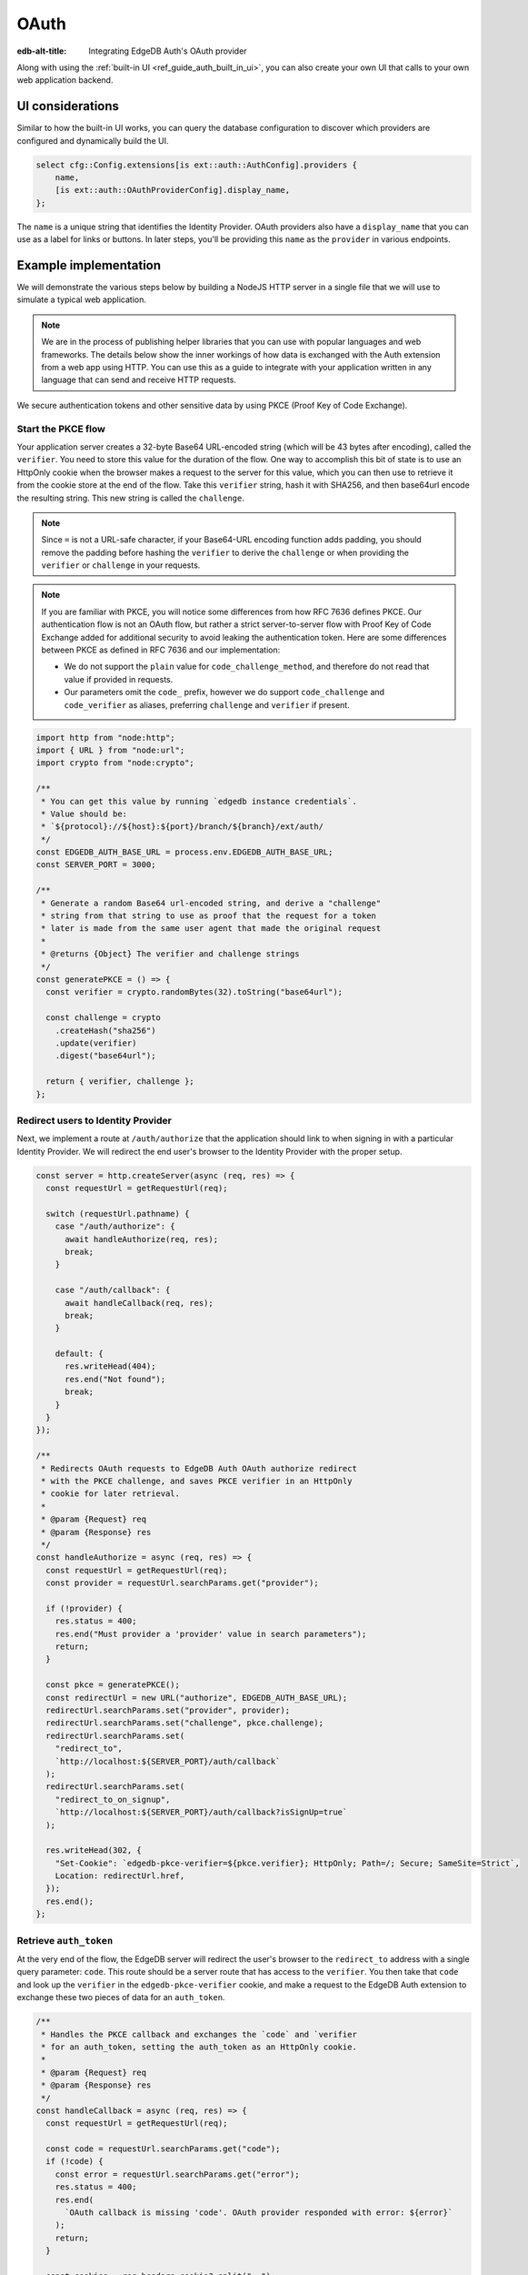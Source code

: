.. _ref_guide_auth_oauth:

=====
OAuth
=====

:edb-alt-title: Integrating EdgeDB Auth's OAuth provider

Along with using the :ref:`built-in UI <ref_guide_auth_built_in_ui>`, you can also
create your own UI that calls to your own web application backend.

UI considerations
=================

Similar to how the built-in UI works, you can query the database configuration
to discover which providers are configured and dynamically build the UI.

.. code-block:: edgeql

  select cfg::Config.extensions[is ext::auth::AuthConfig].providers {
      name,
      [is ext::auth::OAuthProviderConfig].display_name,
  };

The ``name`` is a unique string that identifies the Identity Provider. OAuth
providers also have a ``display_name`` that you can use as a label for links or
buttons. In later steps, you'll be providing this ``name`` as the ``provider``
in various endpoints.


Example implementation
======================

We will demonstrate the various steps below by building a NodeJS HTTP server in
a single file that we will use to simulate a typical web application.

.. note::

    We are in the process of publishing helper libraries that you can use with
    popular languages and web frameworks. The details below show the inner
    workings of how data is exchanged with the Auth extension from a web app
    using HTTP. You can use this as a guide to integrate with your application
    written in any language that can send and receive HTTP requests.

We secure authentication tokens and other sensitive data by using PKCE
(Proof Key of Code Exchange).


Start the PKCE flow
-------------------

Your application server creates a 32-byte Base64 URL-encoded string (which will
be 43 bytes after encoding), called the ``verifier``. You need to store this
value for the duration of the flow. One way to accomplish this bit of state is
to use an HttpOnly cookie when the browser makes a request to the server for
this value, which you can then use to retrieve it from the cookie store at the
end of the flow. Take this ``verifier`` string, hash it with SHA256, and then
base64url encode the resulting string. This new string is called the
``challenge``.

.. note::

   Since ``=`` is not a URL-safe character, if your Base64-URL encoding
   function adds padding, you should remove the padding before hashing the
   ``verifier`` to derive the ``challenge`` or when providing the ``verifier``
   or ``challenge`` in your requests.

.. note::

   If you are familiar with PKCE, you will notice some differences from how RFC
   7636 defines PKCE. Our authentication flow is not an OAuth flow, but rather a
   strict server-to-server flow with Proof Key of Code Exchange added for
   additional security to avoid leaking the authentication token. Here are some
   differences between PKCE as defined in RFC 7636 and our implementation:

   - We do not support the ``plain`` value for ``code_challenge_method``, and
     therefore do not read that value if provided in requests.
   - Our parameters omit the ``code_`` prefix, however we do support
     ``code_challenge`` and ``code_verifier`` as aliases, preferring
     ``challenge`` and ``verifier`` if present.

.. code-block:: javascript

   import http from "node:http";
   import { URL } from "node:url";
   import crypto from "node:crypto";

   /**
    * You can get this value by running `edgedb instance credentials`.
    * Value should be:
    * `${protocol}://${host}:${port}/branch/${branch}/ext/auth/
    */
   const EDGEDB_AUTH_BASE_URL = process.env.EDGEDB_AUTH_BASE_URL;
   const SERVER_PORT = 3000;

   /**
    * Generate a random Base64 url-encoded string, and derive a "challenge"
    * string from that string to use as proof that the request for a token
    * later is made from the same user agent that made the original request
    *
    * @returns {Object} The verifier and challenge strings
    */
   const generatePKCE = () => {
     const verifier = crypto.randomBytes(32).toString("base64url");

     const challenge = crypto
       .createHash("sha256")
       .update(verifier)
       .digest("base64url");

     return { verifier, challenge };
   };


Redirect users to Identity Provider
-----------------------------------

Next, we implement a route at ``/auth/authorize`` that the application should
link to when signing in with a particular Identity Provider. We will redirect
the end user's browser to the Identity Provider with the proper setup.

.. lint-off

.. code-block:: javascript

   const server = http.createServer(async (req, res) => {
     const requestUrl = getRequestUrl(req);

     switch (requestUrl.pathname) {
       case "/auth/authorize": {
         await handleAuthorize(req, res);
         break;
       }

       case "/auth/callback": {
         await handleCallback(req, res);
         break;
       }

       default: {
         res.writeHead(404);
         res.end("Not found");
         break;
       }
     }
   });

   /**
    * Redirects OAuth requests to EdgeDB Auth OAuth authorize redirect
    * with the PKCE challenge, and saves PKCE verifier in an HttpOnly
    * cookie for later retrieval.
    *
    * @param {Request} req
    * @param {Response} res
    */
   const handleAuthorize = async (req, res) => {
     const requestUrl = getRequestUrl(req);
     const provider = requestUrl.searchParams.get("provider");

     if (!provider) {
       res.status = 400;
       res.end("Must provider a 'provider' value in search parameters");
       return;
     }

     const pkce = generatePKCE();
     const redirectUrl = new URL("authorize", EDGEDB_AUTH_BASE_URL);
     redirectUrl.searchParams.set("provider", provider);
     redirectUrl.searchParams.set("challenge", pkce.challenge);
     redirectUrl.searchParams.set(
       "redirect_to",
       `http://localhost:${SERVER_PORT}/auth/callback`
     );
     redirectUrl.searchParams.set(
       "redirect_to_on_signup",
       `http://localhost:${SERVER_PORT}/auth/callback?isSignUp=true`
     );

     res.writeHead(302, {
       "Set-Cookie": `edgedb-pkce-verifier=${pkce.verifier}; HttpOnly; Path=/; Secure; SameSite=Strict`,
       Location: redirectUrl.href,
     });
     res.end();
   };

.. lint-on


Retrieve ``auth_token``
-----------------------

At the very end of the flow, the EdgeDB server will redirect the user's browser
to the ``redirect_to`` address with a single query parameter: ``code``. This
route should be a server route that has access to the ``verifier``. You then
take that ``code`` and look up the ``verifier`` in the ``edgedb-pkce-verifier``
cookie, and make a request to the EdgeDB Auth extension to exchange these two
pieces of data for an ``auth_token``.

.. lint-off

.. code-block:: javascript

   /**
    * Handles the PKCE callback and exchanges the `code` and `verifier
    * for an auth_token, setting the auth_token as an HttpOnly cookie.
    *
    * @param {Request} req
    * @param {Response} res
    */
   const handleCallback = async (req, res) => {
     const requestUrl = getRequestUrl(req);

     const code = requestUrl.searchParams.get("code");
     if (!code) {
       const error = requestUrl.searchParams.get("error");
       res.status = 400;
       res.end(
         `OAuth callback is missing 'code'. OAuth provider responded with error: ${error}`
       );
       return;
     }

     const cookies = req.headers.cookie?.split("; ");
     const verifier = cookies
       ?.find((cookie) => cookie.startsWith("edgedb-pkce-verifier="))
       ?.split("=")[1];
     if (!verifier) {
       res.status = 400;
       res.end(
         `Could not find 'verifier' in the cookie store. Is this the same user agent/browser that started the authorization flow?`
       );
       return;
     }

     const codeExchangeUrl = new URL("token", EDGEDB_AUTH_BASE_URL);
     codeExchangeUrl.searchParams.set("code", code);
     codeExchangeUrl.searchParams.set("verifier", verifier);
     const codeExchangeResponse = await fetch(codeExchangeUrl.href, {
       method: "GET",
     });

     if (!codeExchangeResponse.ok) {
       const text = await codeExchangeResponse.text();
       res.status = 400;
       res.end(`Error from the auth server: ${text}`);
       return;
     }

     const { auth_token } = await codeExchangeResponse.json();
     res.writeHead(204, {
       "Set-Cookie": `edgedb-auth-token=${auth_token}; HttpOnly; Path=/; Secure; SameSite=Strict`,
     });
     res.end();
   };

.. lint-on

Creating a User object
----------------------

For some applications, you may want to create a custom ``User`` type in the
default module to attach application-specific information. You can tie this to
an ``ext::auth::Identity`` by using the ``auth_token`` in our
``ext::auth::client_token`` global and inserting your ``User`` object with a
link to the ``Identity``.

.. note::

    For this example, we'll assume you have a one-to-one relationship between
    ``User`` objects and ``ext::auth::Identity`` objects. In your own
    application, you may instead decide to have a one-to-many relationship.

Given this ``User`` type:

.. code-block:: sdl

   type User {
       email: str;
       name: str;

       required identity: ext::auth::Identity {
           constraint exclusive;
       };
   }

You can update the callback function like this to create a new ``User`` object
when the callback succeeds. Recall that in our ``handleAuthorize`` route
handler, we added a separate callback route for when the extension adds a new
Identity which sets a search parameter on the URL to ``isSignUp=true``:

.. code-block:: javascript-diff

     const { auth_token } = await codeExchangeResponse.json();
   +
   + const isSignUp = requestUrl.searchParams.get("isSignUp");
   + if (isSignUp === "true") {
   +   const authedClient = client.withGlobals({
   +     "ext::auth::client_token": auth_token,
   +   });
   +   await authedClient.query(`
   +     insert User {
   +       identity := (global ext::auth::ClientTokenIdentity)
   +     };
   +   `);
   + }
   +
     res.writeHead(204, {
       "Set-Cookie": `edgedb-auth-token=${auth_token}; HttpOnly; Path=/; Secure; SameSite=Strict`,
     });


Making authenticated requests to the OAuth resource server
----------------------------------------------------------

Along with the ``auth_token`` which represents the authenticated user's
identity within your system, for OAuth providers, we also return a
``provider_token`` (and optionally a ``provider_refresh_token``) that you can
use to make requests to the OAuth provider's resource server on behalf of the
user.

Here is an example of getting the user's profile information from Google
utilizing OpenID Connect and the ``provider_token``:

.. code-block:: javascript

   /**
    * Get the user's profile information from Google
    */
   async function getUserProfile(providerToken) {
     const response = await fetch(
       "https://accounts.google.com/.well-known/openid-configuration"
     );
     const discoveryDocument = await response.json();
     const response = await fetch(discoveryDocument.userinfo_endpoint, {
       headers: {
         Authorization: `Bearer ${providerToken}`,
         Accept: "application/json",
       },
     });
     return await response.json();
   }

Then in our callback handler, we can use the ``provider_token`` to get the
user's profile information and save it into our ``User`` object when we create
it:

.. code-block:: javascript-diff

   - const { auth_token } = await codeExchangeResponse.json();
   + const { auth_token, provider_token } = await codeExchangeResponse.json();

     const isSignUp = requestUrl.searchParams.get("isSignUp");
     if (isSignUp === "true") {
   +   const profile = await getUserProfile(provider_token);
       const authedClient = client.withGlobals({
         "ext::auth::client_token": auth_token,
       });
       await authedClient.query(
         `
   +     with
   +       email := <optional str>$email,
   +       name := <optional str>$name,
         insert User {
   +       email := email,
   +       name := name,
           identity := (global ext::auth::ClientTokenIdentity)
         };
   -   `);
   +     `,
   +     { email: profile.email, name: profile.name }
   +   );
     }

     res.writeHead(204, {
       "Set-Cookie": `edgedb-auth-token=${auth_token}; HttpOnly; Path=/; Secure; SameSite=Strict`,
     });

:ref:`Back to the EdgeDB Auth guide <ref_guide_auth>`
